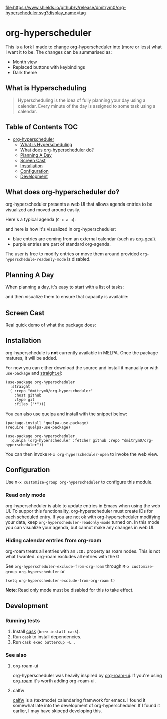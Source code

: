 

[[https://app.circleci.com/pipelines/github/dmitrym0/org-hyperscheduler?branch=main&filter=all][https://img.shields.io/circleci/build/gh/dmitrym0/org-hyperscheduler.svg]] [[https://github.com/dmitrym0/org-hyperscheduler/releases][file:https://www.shields.io/github/v/release/dmitrym0/org-hyperscheduler.svg?display_name=tag]]



* org-hyperscheduler 

This is a fork I made to change org-hyperscheduler into (more or less) what I want it to be. 
The changes can be summarised as:
 - Month view
 - Replaced buttons with keybindings
 - Dark theme

** What is Hyperscheduling
#+begin_quote
Hyperscheduling is the idea of fully planning your day using a calendar. Every minute of the day is assigned to some task using a calendar.
#+end_quote



** Table of Contents                                                   :TOC:
- [[#org-hyperscheduler][org-hyperscheduler]]
  - [[#what-is-hyperscheduling][What is Hyperscheduling]]
  - [[#what-does-org-hyperscheduler-do][What does org-hyperscheduler do?]]
  - [[#planning-a-day][Planning A Day]]
  - [[#screen-cast][Screen Cast]]
  - [[#installation][Installation]]
  - [[#configuration][Configuration]]
  - [[#development][Development]]

** What does org-hyperscheduler do?

org-hyperscheduler presents a web UI that allows agenda entries to be visualized and moved around easily.


Here's a typical agenda (~C-c a a~):

[[file:images/org-agenda.png]]

and here is how it's visualized in org-hyperscheduler:

[[file:images/org-hs-ui.png]]

- blue entries are coming from an external calendar (such as [[https://github.com/kidd/org-gcal.el][org-gcal]]).
- purple entries are part of standard org-agenda.


The user is free to modify entries or move them around provided =org-hyperschedule-readonly-mode= is disabled.

** Planning A Day

When planning a day, it's easy to start with a list of tasks:

[[file:images/org-agenda-2.png]]

and then visualize them to ensure that capacity is available:

[[file:images/org-hs-ui-2.png]]



** Screen Cast


Real quick demo of what the package does:

[[https://www.youtube.com/watch?v=8vhhIYIS0zY][https://img.youtube.com/vi/8vhhIYIS0zY/0.jpg]]


** Installation

org-hyperschedule is *not* currently available in MELPA. Once the package matures, it will be added.

For now you can either download the source and install it manually or with ~use-package~ and [[https://github.com/raxod502/straight.el][straight.el]]:

#+begin_src elisp
(use-package org-hyperscheduler
  :straight
  ( :repo "dmitrym0/org-hyperscheduler"
    :host github
    :type git
    :files ("*")))
#+end_src

You can also use quelpa and install with the snippet below:

#+BEGIN_SRC elisp
(package-install 'quelpa-use-package)
(require 'quelpa-use-package)

(use-package org-hyperscheduler
  :quelpa (org-hyperscheduler :fetcher github :repo "dmitrym0/org-hyperscheduler"))
#+END_SRC

You can then invoke ~M-x org-hyperscheduler-open~ to invoke the web view.


** Configuration


Use ~M-x customize-group org-hyperscheduler~ to configure this module.


*** Read only mode

org-hyperscheduler is able to update entries in Emacs when using the web UI. To suppor this functionality, org-hyperscheduler must create IDs for each scheduled entry. If you are not ok with org-hyperscheduler modifying your data, keep ~org-hyperscheduler-readonly-mode~ turned on. In this mode you can visualize your agenda, but cannot make any changes in web UI.

*** Hiding calendar entries from org-roam

org-roam treats all entries with an ~:ID:~ property as roam nodes. This is not what I wanted. org-roam excludes all entries with the G

See ~org-hyperscheduler-exclude-from-org-roam~ through ~M-x customize-group org-hyperscheduler~ or

~(setq org-hyperscheduler-exclude-from-org-roam t)~

**Note**: Read only mode must be disabled for this to take effect.

** Development


*** Running tests

1. Install [[https://github.com/cask/cask][cask]] (~brew install cask~).
2. Run ~cask~ to install dependencies.
3. Run ~cask exec buttercup -L .~



*** See also
**** org-roam-ui

org-hyperscheduler was heavily inspired by [[https://github.com/org-roam/org-roam-ui][org-roam-ui]]. If you're using [[https://github.com/org-roam/org-roam-ui][org-roam]] it's worth adding org-roam-ui.

**** calfw

[[https://github.com/kiwanami/emacs-calfw][calfw]] is a (textmode) calendaring framwork for emacs. I found it somewhat late into the development of org-hyperscheduler. If I found it earlier, I may have skipepd developing this.

